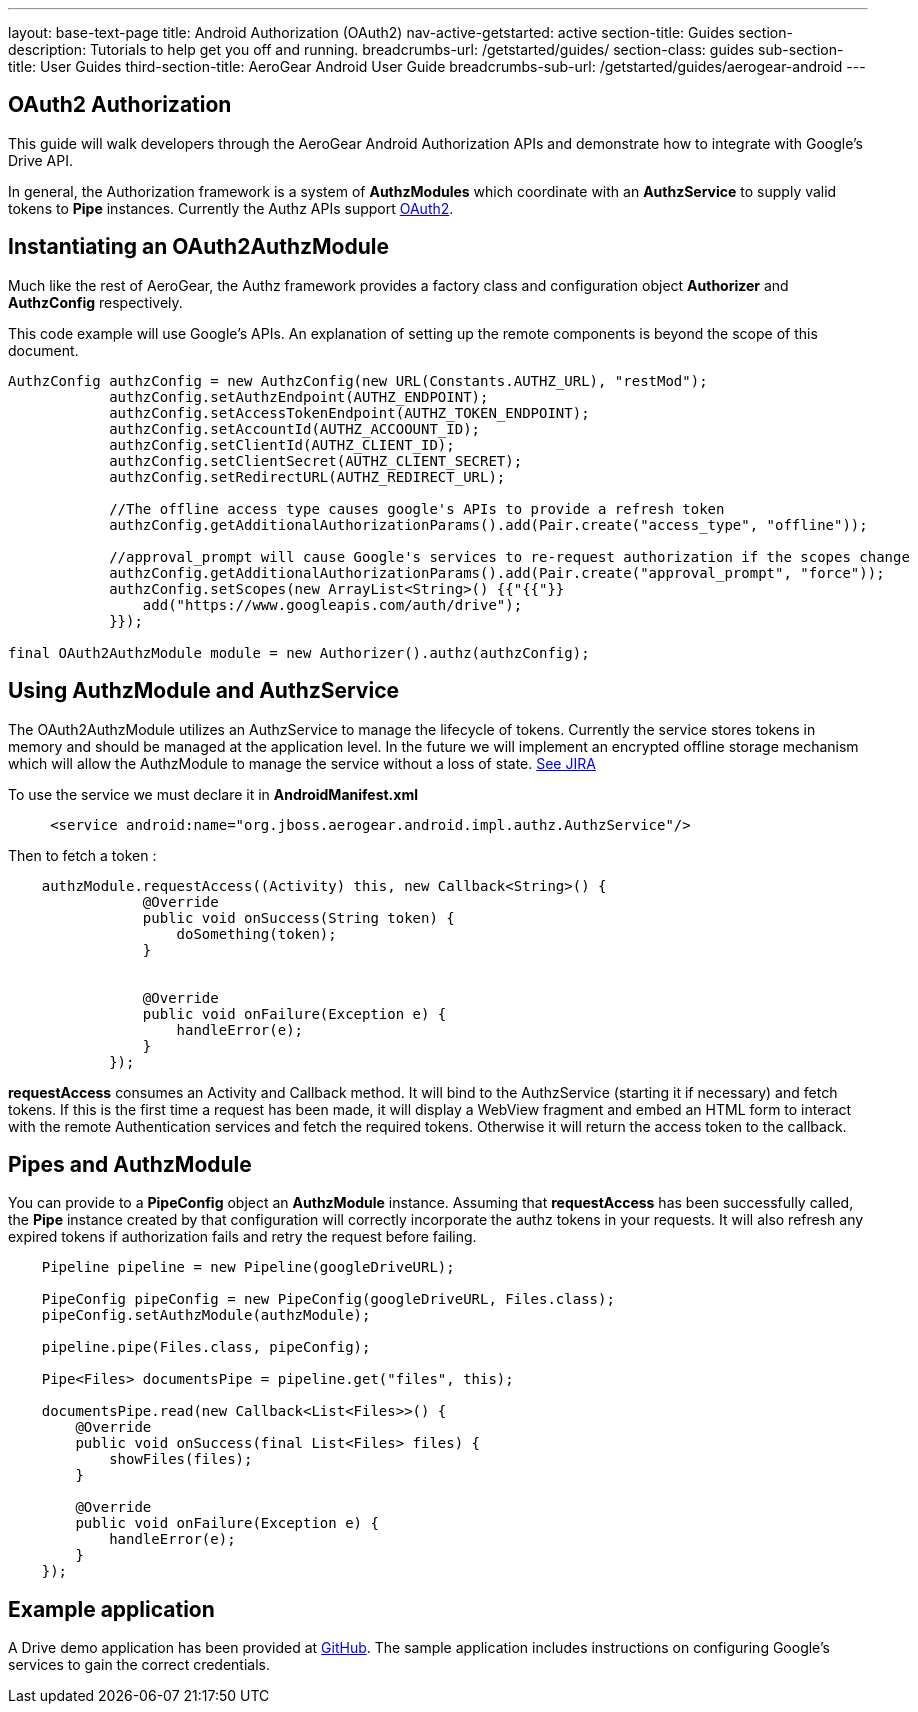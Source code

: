 ---
layout: base-text-page
title: Android Authorization (OAuth2)
nav-active-getstarted: active
section-title: Guides
section-description: Tutorials to help get you off and running.
breadcrumbs-url: /getstarted/guides/
section-class: guides
sub-section-title: User Guides
third-section-title: AeroGear Android User Guide 
breadcrumbs-sub-url: /getstarted/guides/aerogear-android
---

== OAuth2 Authorization

This guide will walk developers through the AeroGear Android Authorization APIs and demonstrate how to integrate with Google's Drive API.

In general, the Authorization framework is a system of *AuthzModules* which coordinate with an *AuthzService* to supply valid tokens to *Pipe* instances.  Currently the Authz APIs support link:http://tools.ietf.org/html/rfc6749[OAuth2].

== Instantiating an OAuth2AuthzModule

Much like the rest of AeroGear, the Authz framework provides a factory class and configuration object *Authorizer* and *AuthzConfig* respectively.

This code example will use Google's APIs.  An explanation of setting up the remote components is beyond the scope of this document.

[source,java]
----
AuthzConfig authzConfig = new AuthzConfig(new URL(Constants.AUTHZ_URL), "restMod");
            authzConfig.setAuthzEndpoint(AUTHZ_ENDPOINT);
            authzConfig.setAccessTokenEndpoint(AUTHZ_TOKEN_ENDPOINT);
            authzConfig.setAccountId(AUTHZ_ACCOOUNT_ID);
            authzConfig.setClientId(AUTHZ_CLIENT_ID);
            authzConfig.setClientSecret(AUTHZ_CLIENT_SECRET);
            authzConfig.setRedirectURL(AUTHZ_REDIRECT_URL);
            
            //The offline access type causes google's APIs to provide a refresh token
            authzConfig.getAdditionalAuthorizationParams().add(Pair.create("access_type", "offline"));
            
            //approval_prompt will cause Google's services to re-request authorization if the scopes change
            authzConfig.getAdditionalAuthorizationParams().add(Pair.create("approval_prompt", "force"));
            authzConfig.setScopes(new ArrayList<String>() {{"{{"}}
                add("https://www.googleapis.com/auth/drive");
            }});

final OAuth2AuthzModule module = new Authorizer().authz(authzConfig);
----

== Using AuthzModule and AuthzService

The OAuth2AuthzModule utilizes an AuthzService to manage the lifecycle of tokens.  Currently the service stores tokens in memory and should be managed at the application level.  In the future we will implement an encrypted offline storage mechanism which will allow the AuthzModule to manage the service without a loss of state.  link:https://issues.jboss.org/browse/AGDROID-241[See JIRA]

To use the service we must declare it in **AndroidManifest.xml**

```xml
     <service android:name="org.jboss.aerogear.android.impl.authz.AuthzService"/>
```

Then to fetch a token : 
```java
    authzModule.requestAccess((Activity) this, new Callback<String>() {
                @Override
                public void onSuccess(String token) {
                    doSomething(token);
                }


                @Override
                public void onFailure(Exception e) {
                    handleError(e);
                }
            });
```

*requestAccess* consumes an Activity and Callback method.  It will bind to the AuthzService (starting it if necessary) and fetch tokens.  If this is the first time a request has been made, it will display a WebView fragment and embed an HTML form to interact with the remote Authentication services and fetch the required tokens.  Otherwise it will return the access token to the callback.

== Pipes and AuthzModule

You can provide to a *PipeConfig* object an *AuthzModule* instance.  Assuming that *requestAccess* has been successfully called, the *Pipe* instance created by that configuration will correctly incorporate the authz tokens in your requests.  It will also refresh any expired tokens if authorization fails and retry the request before failing.

```java
    Pipeline pipeline = new Pipeline(googleDriveURL);

    PipeConfig pipeConfig = new PipeConfig(googleDriveURL, Files.class);
    pipeConfig.setAuthzModule(authzModule);
    
    pipeline.pipe(Files.class, pipeConfig);

    Pipe<Files> documentsPipe = pipeline.get("files", this);

    documentsPipe.read(new Callback<List<Files>>() {
        @Override
        public void onSuccess(final List<Files> files) {
            showFiles(files);
        }

        @Override
        public void onFailure(Exception e) {
            handleError(e);
        }
    });
```

== Example application

A Drive demo application has been provided at link:https://github.com/secondsun/aerogear-android-oauth2-demo/tree/migrate[GitHub].  The sample application includes instructions on configuring Google's services to gain the correct credentials.
